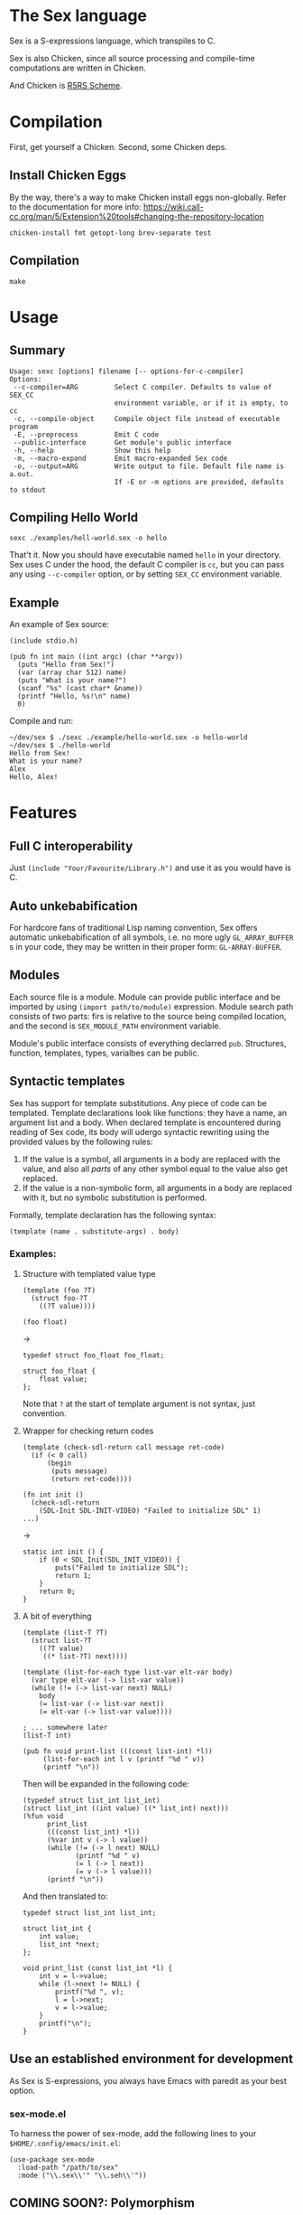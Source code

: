 * The Sex language
Sex is a S-expressions language, which transpiles to C.

Sex is also Chicken, since all source processing and compile-time
computations are written in Chicken.

And Chicken is [[https://call-cc.org][R5RS Scheme]].

* Compilation
First, get yourself a Chicken. Second, some Chicken deps.

** Install Chicken Eggs
By the way, there's a way to make Chicken install eggs non-globally. Refer to
the documentation for more info:
https://wiki.call-cc.org/man/5/Extension%20tools#changing-the-repository-location

~chicken-install fmt getopt-long brev-separate test~

** Compilation
~make~

* Usage
** Summary
#+begin_src
Usage: sexc [options] filename [-- options-for-c-compiler]
Options:
 --c-compiler=ARG         Select C compiler. Defaults to value of SEX_CC
                          environment variable, or if it is empty, to cc
 -c, --compile-object     Compile object file instead of executable program
 -E, --preprocess         Emit C code
 --public-interface       Get module's public interface
 -h, --help               Show this help
 -m, --macro-expand       Emit macro-expanded Sex code
 -o, --output=ARG         Write output to file. Default file name is a.out.
                          If -E or -m options are provided, defaults to stdout
#+end_src
** Compiling Hello World
#+begin_src
sexc ./examples/hell-world.sex -o hello
#+end_src

That't it. Now you should have executable named ~hello~ in your
directory. Sex uses C under the hood, the default C compiler is ~cc~,
but you can pass any using ~--c-compiler~ option, or by setting
~SEX_CC~ environment variable.

** Example
An example of Sex source:
#+begin_src
(include stdio.h)

(pub fn int main ((int argc) (char **argv))
  (puts "Hello from Sex!")
  (var (array char 512) name)
  (puts "What is your name?")
  (scanf "%s" (cast char* &name))
  (printf "Hello, %s!\n" name)
  0)
#+end_src

Compile and run:
#+begin_src
~/dev/sex $ ./sexc ./example/hello-world.sex -o hello-world
~/dev/sex $ ./hello-world
Hello from Sex!
What is your name?
Alex
Hello, Alex!
#+end_src

* Features
** Full C interoperability
Just ~(include "Your/Favourite/Library.h")~ and use it as you would
have is C.

** Auto unkebabification
For hardcore fans of traditional Lisp naming convention,
Sex offers automatic unkebabification of all symbols, i.e. no more
ugly ~GL_ARRAY_BUFFER~ s in your code, they may be written in their
proper form: ~GL-ARRAY-BUFFER~.

** Modules
Each source file is a module. Module can provide public interface and
be imported by using ~(import path/to/module)~ expression. Module
search path consists of two parts: firs is relative to the source
being compiled location, and the second is ~SEX_MODULE_PATH~
environment variable.

Module's public interface consists of everything declarred
~pub~. Structures, function, templates, types, varialbes can be
public.

** Syntactic templates
Sex has support for template substitutions. Any piece of code can be
templated. Template declarations look like functions: they have a
name, an argument list and a body. When declared template is
encountered during reading of Sex code, its body will udergo syntactic
rewriting using the provided values by the following rules:
1. If the value is a symbol, all arguments in a body are replaced with
   the value, and also all /parts/ of any other symbol equal to the
   value also get replaced.
2. If the value is a non-symbolic form, all arguments in a body are
   replaced with it, but no symbolic substitution is performed.

Formally, template declaration has the following syntax:
#+begin_src
(template (name . substitute-args) . body)
#+end_src

*** Examples:
**** Structure with templated value type
#+begin_src
(template (foo ?T)
  (struct foo-?T
    ((?T value))))

(foo float)
#+end_src
->
#+begin_src
typedef struct foo_float foo_float;

struct foo_float {
    float value;
};
#+end_src

Note that ~?~ at the start of template argument is not syntax, just
convention.

**** Wrapper for checking return codes
#+begin_src
(template (check-sdl-return call message ret-code)
  (if (< 0 call)
      (begin
       (puts message)
       (return ret-code))))

(fn int init ()
  (check-sdl-return
    (SDL-Init SDL-INIT-VIDEO) "Failed to initialize SDL" 1)
...)
#+end_src
->
#+begin_src
static int init () {
    if (0 < SDL_Init(SDL_INIT_VIDEO)) {
        puts("Failed to initialize SDL");
        return 1;
    }
    return 0;
}
#+end_src

**** A bit of everything
#+begin_src
(template (list-T ?T)
  (struct list-?T
    ((?T value)
     ((* list-?T) next))))

(template (list-for-each type list-var elt-var body)
  (var type elt-var (-> list-var value))
  (while (!= (-> list-var next) NULL)
    body
    (= list-var (-> list-var next))
    (= elt-var (-> list-var value))))

; ... somewhere later
(list-T int)

(pub fn void print-list (((const list-int) *l))
     (list-for-each int l v (printf "%d " v))
     (printf "\n"))
#+end_src
Then will be expanded in the following code:
#+begin_src
(typedef struct list_int list_int)
(struct list_int ((int value) ((* list_int) next)))
(%fun void
      print_list
      (((const list_int) *l))
      (%var int v (-> l value))
      (while (!= (-> l next) NULL)
             (printf "%d " v)
             (= l (-> l next))
             (= v (-> l value)))
      (printf "\n"))
#+end_src

And then translated to:
#+begin_src
typedef struct list_int list_int;

struct list_int {
    int value;
    list_int *next;
};

void print_list (const list_int *l) {
    int v = l->value;
    while (l->next != NULL) {
        printf("%d ", v);
        l = l->next;
        v = l->value;
    }
    printf("\n");
}
#+end_src

** Use an established environment for development
As Sex is S-expressions, you always have Emacs with paredit as your
best option.

*** sex-mode.el
To harness the power of sex-mode, add the following lines to your
~$HOME/.config/emacs/init.el~:
#+begin_src
(use-package sex-mode
  :load-path "/path/to/sex"
  :mode ("\\.sex\\'" "\\.seh\\'"))
#+end_src

** COMING SOON?: Polymorphism
